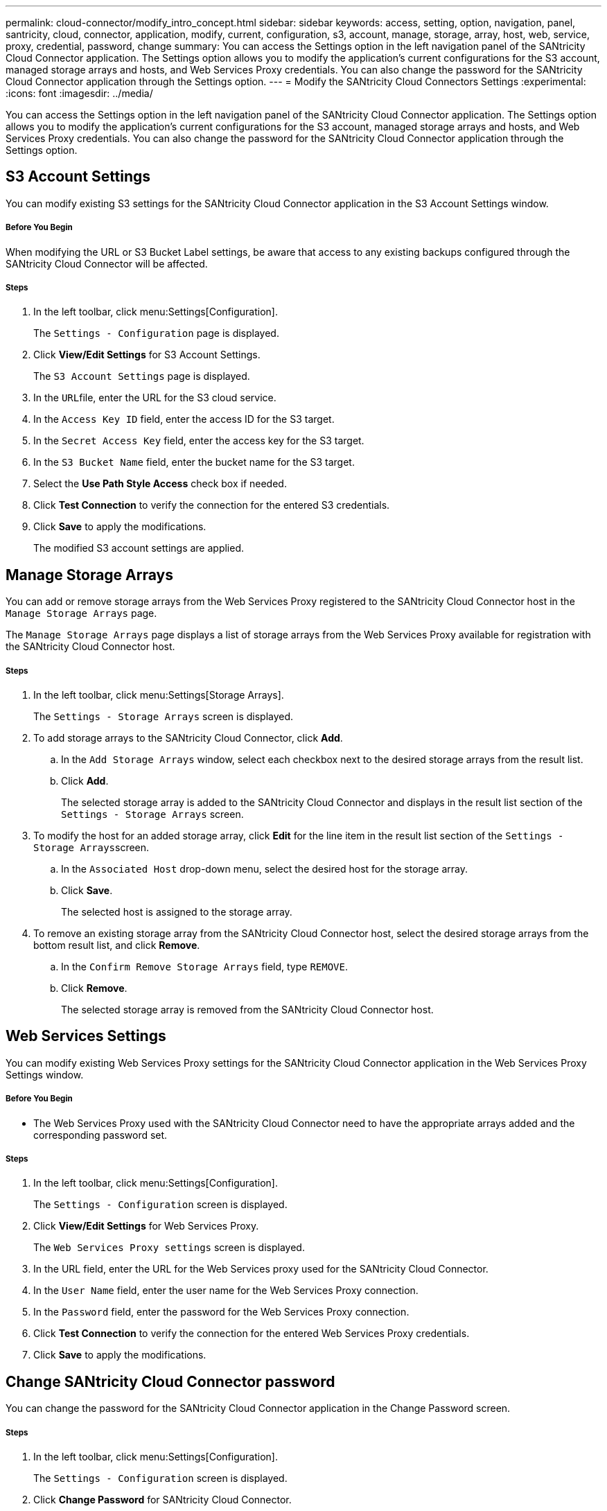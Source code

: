 ---
permalink: cloud-connector/modify_intro_concept.html
sidebar: sidebar
keywords: access, setting, option, navigation, panel, santricity, cloud, connector, application, modify, current, configuration, s3, account, manage, storage, array, host, web, service, proxy, credential, password, change
summary: You can access the Settings option in the left navigation panel of the SANtricity Cloud Connector application. The Settings option allows you to modify the application's current configurations for the S3 account, managed storage arrays and hosts, and Web Services Proxy credentials. You can also change the password for the SANtricity Cloud Connector application through the Settings option.
---
= Modify the SANtricity Cloud Connectors Settings
:experimental:
:icons: font
:imagesdir: ../media/

[.lead]
You can access the Settings option in the left navigation panel of the SANtricity Cloud Connector application. The Settings option allows you to modify the application's current configurations for the S3 account, managed storage arrays and hosts, and Web Services Proxy credentials. You can also change the password for the SANtricity Cloud Connector application through the Settings option.

== S3 Account Settings

[.lead]
You can modify existing S3 settings for the SANtricity Cloud Connector application in the S3 Account Settings window.

===== Before You Begin

When modifying the URL or S3 Bucket Label settings, be aware that access to any existing backups configured through the SANtricity Cloud Connector will be affected.

===== Steps

. In the left toolbar, click menu:Settings[Configuration].
+
The `Settings - Configuration` page is displayed.

. Click *View/Edit Settings* for S3 Account Settings.
+
The `S3 Account Settings` page is displayed.

. In the ``URL``file, enter the URL for the S3 cloud service.
. In the `Access Key ID` field, enter the access ID for the S3 target.
. In the `Secret Access Key` field, enter the access key for the S3 target.
. In the `S3 Bucket Name` field, enter the bucket name for the S3 target.
. Select the *Use Path Style Access* check box if needed.
. Click *Test Connection* to verify the connection for the entered S3 credentials.
. Click *Save* to apply the modifications.
+
The modified S3 account settings are applied.

== Manage Storage Arrays

[.lead]
You can add or remove storage arrays from the Web Services Proxy registered to the SANtricity Cloud Connector host in the `Manage Storage Arrays` page.

The `Manage Storage Arrays` page displays a list of storage arrays from the Web Services Proxy available for registration with the SANtricity Cloud Connector host.

===== Steps

. In the left toolbar, click menu:Settings[Storage Arrays].
+
The `Settings - Storage Arrays` screen is displayed.

. To add storage arrays to the SANtricity Cloud Connector, click *Add*.
 .. In the `Add Storage Arrays` window, select each checkbox next to the desired storage arrays from the result list.
 .. Click *Add*.
+
The selected storage array is added to the SANtricity Cloud Connector and displays in the result list section of the `Settings - Storage Arrays` screen.
. To modify the host for an added storage array, click *Edit* for the line item in the result list section of the ``Settings - Storage Arrays``screen.
 .. In the `Associated Host` drop-down menu, select the desired host for the storage array.
 .. Click *Save*.
+
The selected host is assigned to the storage array.
. To remove an existing storage array from the SANtricity Cloud Connector host, select the desired storage arrays from the bottom result list, and click *Remove*.
 .. In the `Confirm Remove Storage Arrays` field, type `REMOVE`.
 .. Click *Remove*.
+
The selected storage array is removed from the SANtricity Cloud Connector host.

== Web Services Settings

[.lead]
You can modify existing Web Services Proxy settings for the SANtricity Cloud Connector application in the Web Services Proxy Settings window.

===== Before You Begin

* The Web Services Proxy used with the SANtricity Cloud Connector need to have the appropriate arrays added and the corresponding password set.

===== Steps

. In the left toolbar, click menu:Settings[Configuration].
+
The `Settings - Configuration` screen is displayed.

. Click *View/Edit Settings* for Web Services Proxy.
+
The `Web Services Proxy settings` screen is displayed.

. In the URL field, enter the URL for the Web Services proxy used for the SANtricity Cloud Connector.
. In the `User Name` field, enter the user name for the Web Services Proxy connection.
. In the `Password` field, enter the password for the Web Services Proxy connection.
. Click *Test Connection* to verify the connection for the entered Web Services Proxy credentials.
. Click *Save* to apply the modifications.

== Change SANtricity Cloud Connector password

[.lead]
You can change the password for the SANtricity Cloud Connector application in the Change Password screen.

===== Steps

. In the left toolbar, click menu:Settings[Configuration].
+
The `Settings - Configuration` screen is displayed.

. Click *Change Password* for SANtricity Cloud Connector.
+
The `Change Password` screen is displayed.

. In the ``Current password``field, enter your current password for the SANtricity Cloud Connector application.
. In the New Password field, enter your new password for the SANtricity Cloud Connector application.
. In the Confirm new password field, re-enter the new password.
. Click *Change* to apply the new password.
+
The modified password is applied to the SANtricity Cloud Connector application.
